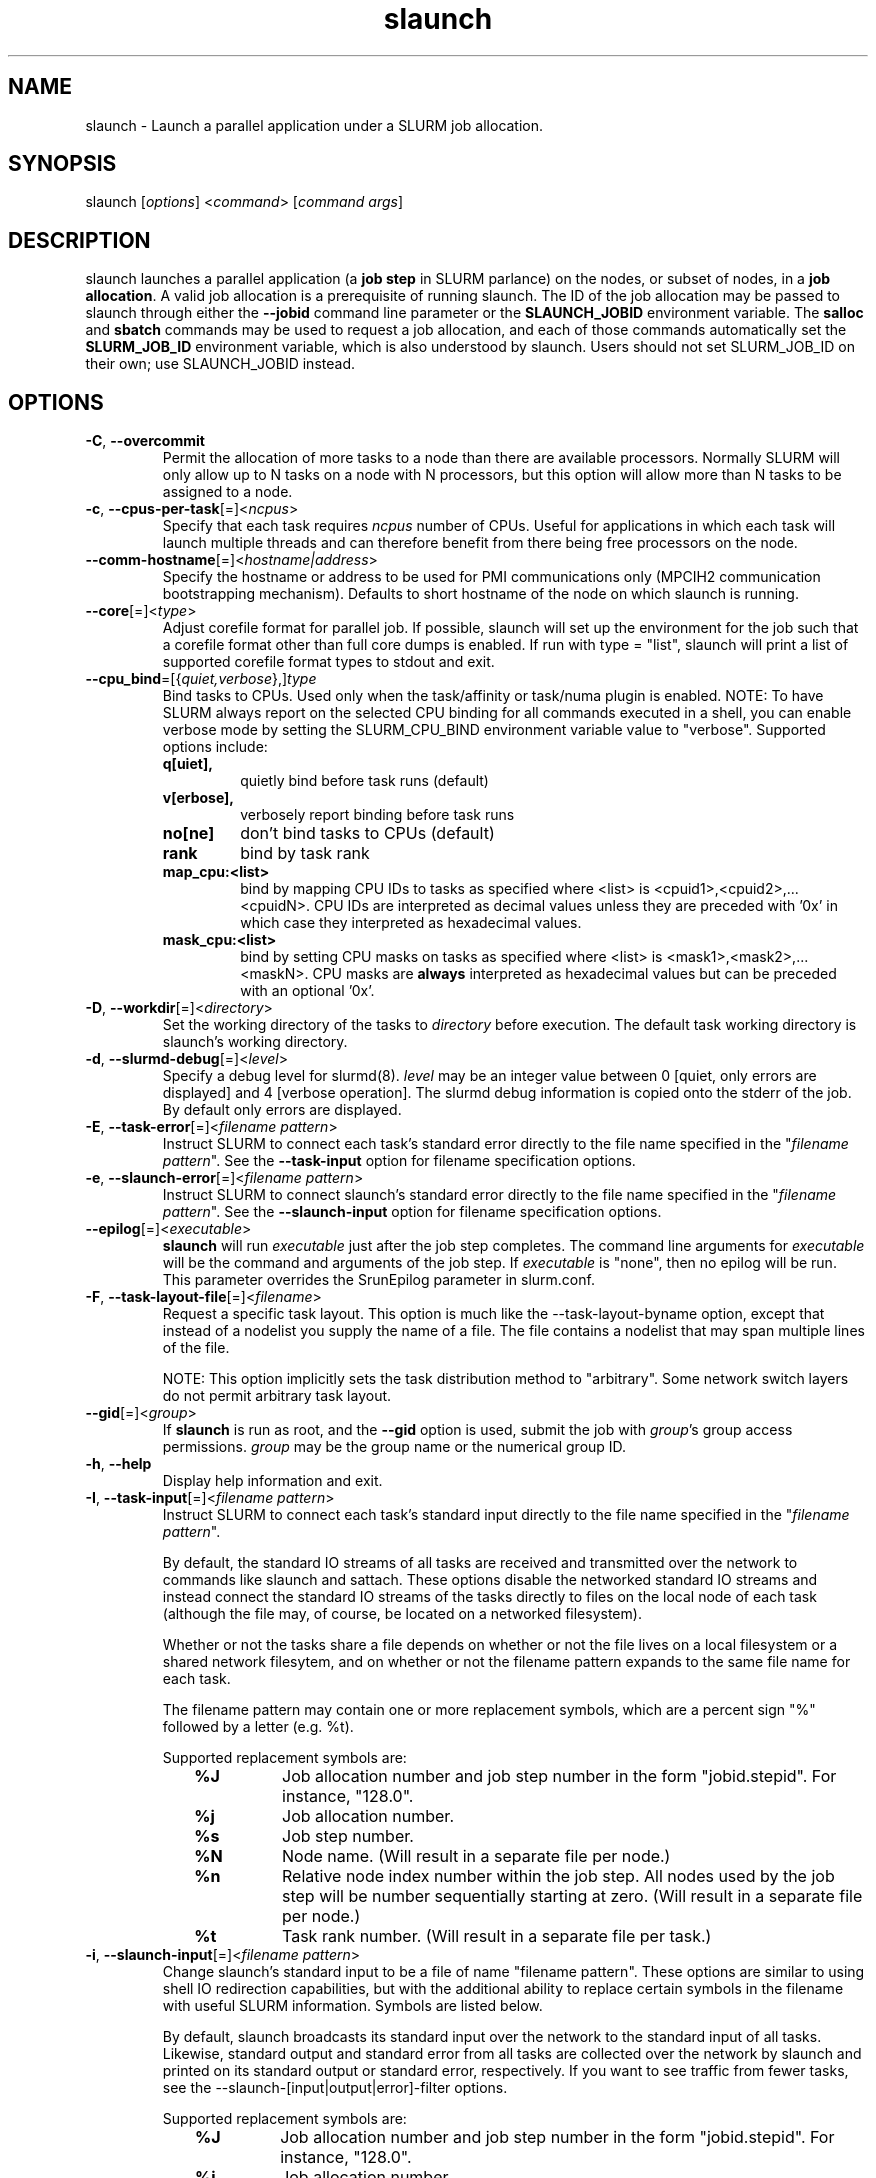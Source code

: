 .\" $Id$
.TH "slaunch" "1" "SLURM 1.2" "October 2006" "SLURM Commands"
.SH "NAME"
.LP 
slaunch \- Launch a parallel application under a SLURM job allocation.
.SH "SYNOPSIS"
.LP 
slaunch [\fIoptions\fP] <\fIcommand\fP> [\fIcommand args\fR]
.SH "DESCRIPTION"
.LP 
slaunch launches a parallel application (a \fBjob step\fR in SLURM parlance)
on the nodes, or subset of nodes, in a \fBjob allocation\fR.   A valid job
allocation is a prerequisite of running slaunch.  The ID of the job allocation
may be passed to slaunch through either the \fB\-\-jobid\fR command line
parameter or the \fBSLAUNCH_JOBID\fR environment variable.  The \fBsalloc\fR
and \fBsbatch\fR commands may be used to request a job allocation, and each
of those commands automatically set the \fBSLURM_JOB_ID\fR environment variable,
which is also understood by slaunch.  Users should not set SLURM_JOB_ID on their
own; use SLAUNCH_JOBID instead.

.SH "OPTIONS"
.LP 

.TP
\fB\-C\fR, \fB\-\-overcommit\fR
Permit the allocation of more tasks to a node than there are available processors.
Normally SLURM will only allow up to N tasks on a node with N processors, but
this option will allow more than N tasks to be assigned to a node.

.TP 
\fB\-c\fR, \fB\-\-cpus\-per\-task\fR[=]<\fIncpus\fR>
Specify that each task requires \fIncpus\fR number of CPUs.  Useful for applications in which each task will launch multiple threads and can therefore benefit from there being free processors on the node.

.TP
\fB\-\-comm\-hostname\fR[=]<\fIhostname|address\fR>
Specify the hostname or address to be used for PMI communications only
(MPCIH2 communication bootstrapping mechanism).
Defaults to short hostname of the node on which slaunch is running.

.TP
\fB\-\-core\fR[=]<\fItype\fR>
Adjust corefile format for parallel job. If possible, slaunch will set
up the environment for the job such that a corefile format other than
full core dumps is enabled. If run with type = "list", slaunch will
print a list of supported corefile format types to stdout and exit.

.TP
\fB\-\-cpu_bind\fR=[{\fIquiet,verbose\fR},]\fItype\fR
Bind tasks to CPUs. Used only when the task/affinity or task/numa 
plugin is enabled. 
NOTE: To have SLURM always report on the selected CPU binding for all 
commands executed in a shell, you can enable verbose mode by setting 
the SLURM_CPU_BIND environment variable value to "verbose". 
Supported options include:
.PD 1
.RS
.TP
.B q[uiet],
quietly bind before task runs (default)
.TP
.B v[erbose],
verbosely report binding before task runs
.TP
.B no[ne]
don't bind tasks to CPUs (default)
.TP
.B rank
bind by task rank
.TP
.B map_cpu:<list>
bind by mapping CPU IDs to tasks as specified
where <list> is <cpuid1>,<cpuid2>,...<cpuidN>.
CPU IDs are interpreted as decimal values unless they are preceded
with '0x' in which case they interpreted as hexadecimal values.
.TP
.B mask_cpu:<list>
bind by setting CPU masks on tasks as specified
where <list> is <mask1>,<mask2>,...<maskN>.
CPU masks are \fBalways\fR interpreted as hexadecimal values but can be
preceded with an optional '0x'.
.RE

.TP 
\fB\-D\fR, \fB\-\-workdir\fR[=]<\fIdirectory\fR>
Set the working directory of the tasks to \fIdirectory\fR before execution.
The default task working directory is slaunch's working directory.

.TP
\fB\-d\fR, \fB\-\-slurmd\-debug\fR[=]<\fIlevel\fR>
Specify a debug level for slurmd(8). \fIlevel\fR may be an integer value
between 0 [quiet, only errors are displayed] and 4 [verbose operation]. 
The slurmd debug information is copied onto the stderr of
the job.  By default only errors are displayed. 

.TP
\fB\-E\fR, \fB\-\-task\-error\fR[=]<\fIfilename pattern\fR>
Instruct SLURM to connect each task's standard error directly to 
the file name specified in the "\fIfilename pattern\fR".
See the \fB\-\-task\-input\fR option for filename specification options.

.TP 
\fB\-e\fR, \fB\-\-slaunch\-error\fR[=]<\fIfilename pattern\fR>
Instruct SLURM to connect slaunch's standard error directly to the 
file name specified in the "\fIfilename pattern\fR".
See the \fB\-\-slaunch\-input\fR option for filename specification options.

.TP
\fB\-\-epilog\fR[=]<\fIexecutable\fR>
\fBslaunch\fR will run \fIexecutable\fR just after the job step completes.
The command line arguments for \fIexecutable\fR will be the command
and arguments of the job step.  If \fIexecutable\fR is "none", then
no epilog will be run.  This parameter overrides the SrunEpilog
parameter in slurm.conf.

.TP 
\fB\-F\fR, \fB\-\-task\-layout\-file\fR[=]<\fIfilename\fR>
Request a specific task layout.  This option is much like the
\-\-task\-layout\-byname option, except that instead of a nodelist you
supply the name of a file.  The file contains a nodelist that may span
multiple lines of the file.

NOTE: This option implicitly sets the task distribution method to "arbitrary".
Some network switch layers do not permit arbitrary task layout.

.TP
\fB\-\-gid\fR[=]<\fIgroup\fR>
If \fBslaunch\fR is run as root, and the \fB\-\-gid\fR option is used, 
submit the job with \fIgroup\fR's group access permissions.  \fIgroup\fR 
may be the group name or the numerical group ID.

.TP 
\fB\-h\fR, \fB\-\-help\fR
Display help information and exit.

.TP
\fB\-I\fR, \fB\-\-task\-input\fR[=]<\fIfilename pattern\fR>
Instruct SLURM to connect each task's standard input directly to 
the file name specified in the "\fIfilename pattern\fR".

By default, the standard IO streams of all tasks are received and transmitted
over the network to commands like slaunch and sattach.  These options disable
the networked standard IO streams and instead connect the standard IO streams
of the tasks directly to files on the local node of each task (although the file
may, of course, be located on a networked filesystem).

Whether or not the tasks share a file depends on whether or not the file lives
on a local filesystem or a shared network filesytem, and on whether or not
the filename pattern expands to the same file name for each task.

The filename pattern may
contain one or more replacement symbols, which are a percent sign "%" followed 
by a letter (e.g. %t).

Supported replacement symbols are:
.PD 0
.RS 10
.TP 
\fB%J\fR
Job allocation number and job step number in the form "jobid.stepid".  For instance, "128.0".
.PD 0
.TP 
\fB%j\fR
Job allocation number.
.PD 0
.TP 
\fB%s\fR
Job step number.
.PD 0
.TP 
\fB%N\fR
Node name. (Will result in a separate file per node.)
.PD 0
.TP 
\fB%n\fR
Relative node index number within the job step.  All nodes used by the job step will be number sequentially starting at zero.  (Will result in a separate file per node.)
.PD 0
.TP 
\fB%t\fR
Task rank number.  (Will result in a separate file per task.)
.RE

.TP 
\fB\-i\fR, \fB\-\-slaunch\-input\fR[=]<\fIfilename pattern\fR>
.PD
Change slaunch's standard input
to be a file of name "filename pattern".  These options are similar to using
shell IO redirection capabilities, but with the additional ability to replace
certain symbols in the filename with useful SLURM information.  Symbols are
listed below.

By default, slaunch broadcasts its standard input over the network to the
standard input of all tasks.  Likewise, standard output and standard error
from all tasks are collected over the network by slaunch and printed on
its standard output or standard error, respectively.  If you want to see
traffic from fewer tasks, see the \-\-slaunch\-[input|output|error]\-filter
options.

Supported replacement symbols are:
.PD 0
.RS 10
.TP 
\fB%J\fR
Job allocation number and job step number in the form "jobid.stepid".  For instance, "128.0".
.PD 0
.TP 
\fB%j\fR
Job allocation number.
.PD 0
.TP 
\fB%s\fR
Job step number.
.RE

.TP
\fB\-J\fR, \fB\-\-name\fR[=]<\fIname\fR>
Set the name of the job step.  By default, the job step's name will be the
name of the executable which slaunch is launching.

.TP 
\fB\-\-jobid\fR=<\fIJOBID\fP>
The job allocation under which the parallel application should be launched.  If slaunch is running under salloc or a batch script, slaunch can automatically determint the jobid from the SLURM_JOB_ID environment variable.  Otherwise, you will need to tell slaunch which job allocation to use.

.TP
\fB\-K\fR, \fB\-\-kill\-on\-bad\-exit\fR
Terminate the job step if any task exits with a non\-zero exit code.  By default
slaunch will not terminate a job step because of a task with a non\-zero exit
code.

.TP 
\fB\-L\fR, \fB\-\-nodelist\-byid\fR[=]<\fInode index list\fR>
Request a specific set of nodes in a job alloction on which to run the tasks of the job step.  The list may be specified as a comma\-separated list relative node indices in the job allocation (e.g., "0,2\-5,\-2,8").  Duplicate indices are permitted, but are ignored.  The order of the node indices in the list is not important; the node indices will be sorted my SLURM.

.TP
\fB\-l\fR, \fB\-\-label\fR
Prepend each line of task standard output or standard error with the task
number of its origin.

.TP
\fB\-m\fR, \fB\-\-distribution\fR=
(\fIblock\fR|\fIcyclic\fR|\fIhostfile\fR|\fIplane=<options>\fR)
Specify an alternate distribution method for remote processes.
.PD 1
.RS
.TP
.B block
The block method of distribution will allocate processes in\-order to
the cpus on a node. If the number of processes exceeds the number of
cpus on all of the nodes in the allocation then all nodes will be
utilized. For example, consider an allocation of three nodes each with
two cpus. A four\-process block distribution request will distribute
those processes to the nodes with processes one and two on the first
node, process three on the second node, and process four on the third node.
Block distribution is the default behavior if the number of tasks
exceeds the number of nodes requested.
.TP
.B cyclic
The cyclic method distributes processes in a round\-robin fashion across
the allocated nodes. That is, process one will be allocated to the first
node, process two to the second, and so on. This is the default behavior
if the number of tasks is no larger than the number of nodes requested.
.TP
.B plane
The tasks are distributed in blocks of a specified size.
The options include a number representing the size of the task block.
This is followed by an optional specification of the task distribution
scheme within a block of tasks and between the blocks of tasks.
For more details (including examples and diagrams), please see
http://www.llnl.gov/linux/slurm/mc_support.html and
http://www.llnl.gov/linux/slurm/dist_plane.html.
.TP
.B hostfile
The hostfile method of distribution will allocate processes in\-order as
listed in file designated by the environment variable SLURM_HOSTFILE.  If
this variable is listed it will over ride any other method specified.
.RE

.TP
\fB\-\-mem_bind\fR=[{\fIquiet,verbose\fR},]\fItype\fR
Bind tasks to memory. 
Used only when task/affinity plugin is enabled and 
the NUMA memory functions are available
\fBNote that the resolution of CPU and memory binding 
may differ on some architectures.\fR For example, CPU binding may be performed 
at the level of the cores within a processor while memory binding will 
be performed at the level of nodes, where the definition of "nodes" 
may differ from system to system. \fBThe use of any type other than 
"none" or "local" is not recommended.\fR
If you want greater control, try running a simple test code with the 
options "\-\-cpu_bind=verbose,none \-\-mem_bind=verbose,none" to determine 
the specific configuration.
Note: To have SLURM always report on the selected memory binding for all 
commands executed in a shell, you can enable verbose mode by setting the 
SLURM_MEM_BIND environment variable value to "verbose".
Supported options include:
.PD 1
.RS
.TP
.B q[uiet],
quietly bind before task runs (default)
.TP
.B v[erbose],
verbosely report binding before task runs
.TP
.B no[ne]
don't bind tasks to memory (default)
.TP
.B rank
bind by task rank (not recommended)
.TP
.B local
Use memory local to the processor in use
.TP
.B map_mem:<list>
bind by mapping a node's memory to tasks as specified
where <list> is <cpuid1>,<cpuid2>,...<cpuidN>.
CPU IDs are interpreted as decimal values unless they are preceded
with '0x' in which case they interpreted as hexadecimal values
(not recommended)
.TP
.B mask_mem:<list>
bind by setting memory masks on tasks as specified
where <list> is <mask1>,<mask2>,...<maskN>.
memory masks are \fBalways\fR interpreted as hexadecimal values but can be
preceded with an optional '0x' (not recommended)
.RE

.TP 
\fB\-\-mpi\fR[=]<\fImpi_type\fR>
Identify the type of MPI to be used. If run with mpi_type = "list", 
slaunch will print a list of supported MPI types to stdout and exit.

.TP
\fB\-\-multi\-prog\fR
This option allows one to launch tasks with different executables within
the same job step.  When this option is present, slaunch no long accepts
the name of an executable "command" on the command line, instead it accepts
the name of a file.  This file specifies which executables and command line
parameters should be used by each task in the job step.  See the section 
\fBMULTIPLE PROGRAMS FILE\fR below for an explanation of the multiple program
file syntax.

.TP 
\fB\-N\fR, \fB\-\-nodes\fR[=]<\fInumber\fR>
Specify the number of nodes to be used by this job step.  By default,
slaunch will use all of the nodes in the specified job allocation.

.TP 
\fB\-n\fR, \fB\-\-tasks\fR[=]<\fInumber\fR>
Specify the number of processes to launch.  The default is one process per node.

.TP
\fB\-\-network\fR[=]<\fIoptions\fR>
(NOTE: this option is currently only of use on AIX systems.)
Specify the communication protocol to be used. 
The interpretation of \fItype\fR is system dependent. 
For AIX systems with an IBM Federation switch, the following 
comma\-separated and case insensitive options are recongnized:
\fBIP\fR (the default is user\-space), \fBSN_ALL\fR, \fBSN_SINGLE\fR, 
\fBBULK_XFER\fR and adapter names. For more information, on 
IBM systems see \fIpoe\fR documenation on the environment variables 
\fBMP_EUIDEVICE\fR and \fBMP_USE_BULK_XFER\fR.

.TP
\fB\-O\fR, \fB\-\-task\-output\fR[=]<\fIfilename pattern\fR>
Instruct SLURM to connect each task's standard output directly to 
the file name specified in the "\fIfilename pattern\fR".
See the \fB\-\-task\-input\fR option for filename specification options.

.TP
\fB\-o\fR, \fB\-\-slaunch\-output\fR[=]<\fIfilename pattern\fR>
Instruct SLURM to connect slaunch's standard output directly to the 
file name specified in the "\fIfilename pattern\fR".
See the \fB\-\-slaunch\-input\fR option for filename specification options.

.TP
\fB\-\-propagate\fR[=\fIrlimits\fR]
Allows users to specify which of the modifiable (soft) resource limits
to propagate to the compute nodes and apply to their jobs.  If
\fIrlimits\fR is not specified, then all resource limits will be
propagated.
The following rlimit names are supported by Slurm (although some
options may not be supported on some systems):
.RS
.TP 10
\fBAS\fR
The maximum address space for a processes
.TP
\fBCORE\fR
The maximum size of core file
.TP
\fBCPU\fR
The maximum amount of CPU time
.TP
\fBDATA\fR
The maximum size of a process's data segment
.TP
\fBFSIZE\fR
The maximum size of files created
.TP
\fBMEMLOCK\fR
The maximum size that may be locked into memory
.TP
\fBNOFILE\fR
The maximum number of open files
.TP
\fBNPROC\fR
The maximum number of processes available
.TP
\fBRSS\fR
The maximum resident set size
.TP
\fBSTACK\fR
The maximum stack size
.RE

.TP
\fB\-\-prolog\fR[=]<\fIexecutable\fR>
\fBslaunch\fR will run \fIexecutable\fR just before launching the job step.
The command line arguments for \fIexecutable\fR will be the command
and arguments of the job step.  If \fIexecutable\fR is "none", then
no prolog will be run.  This parameter overrides the SrunProlog
parameter in slurm.conf.

.TP
\fB\-q\fR, \fB\-\-quiet\fR
Suppress informational messages from slaunch. Errors will still be displayed.

.TP 
\fB\-r\fR, \fB\-\-relative\fR[=]<\fInumber\fR>
Specify the first node in the allocation on which this job step will be launched.  Counting starts at zero, thus the first node in the job allocation is node 0.  The option to \-\-relative may also be a negative number.  \-1 is the last node in the allocation, \-2 is the next to last node, etc.  By default, the controller will select the starting node (assuming that there are no other nodelist or task layout options that specify specific nodes).

.TP 
\fB\-\-slaunch\-input\-filter\fR[=]<\fItask number\fR>
.PD 0
.TP
\fB\-\-slaunch\-output\-filter\fR[=]<\fItask number\fR>
.PD 0
.TP 
\fB\-\-slaunch\-error\-filter\fR[=]<\fItask number\fR>
.PD
Only transmit standard input to a single task, or print the standard output
or standard error from a single task.  These options perform the filtering
locally in slaunch.  All tasks are still capable of sending or receiving
standard IO over the network, so the "sattach" command can still access the
standard IO streams of the other tasks.  (NOTE: for \-output and \-error,
the streams from all tasks WILL be transmitted to slaunch, but it will only
print the streams for the selected task.  If your tasks print a great deal of
data to standard output or error, this can be performance limiting.)

.TP 
\fB\-T\fR, \fB\-\-task\-layout\-byid\fR[=]<\fInode index list\fR>
Request a specific task layout using node indices within the job allocation.  The node index list can contain duplicate indices, and the indices may appear in any order.  The order of indices in the nodelist IS significant.  Each node index in the list represents one task, with the Nth node index in the list designating on which node the Nth task should be launched.

For example, given an allocation of nodes "linux[0\-15]" and a node index list "4,\-1,1\-3" task 0 will run on "linux4", task 1 will run on "linux15", task 2 on "linux1", task 3 on "linux2", and task 4 on "linux3".

NOTE: This option implicitly sets the task distribution method to "arbitrary".  Some network switch layers do not permit arbitrary task layout.

.TP
\fB\-\-task\-epilog\fR[=]<\fIexecutable\fR>
The \fBslurmd\fR daemon will run \fIexecutable\fR just after each task
terminates. This will be before after any TaskEpilog parameter      
in slurm.conf is executed. This is meant to be a very short\-lived 
program. If it fails to terminate within a few seconds, it will 
be killed along with any descendant processes.

.TP
\fB\-\-task\-prolog\fR[=]<\fIexecutable\fR>
The \fBslurmd\fR daemon will run \fIexecutable\fR just before launching 
each task. This will be executed after any TaskProlog parameter 
in slurm.conf is executed.
Besides the normal environment variables, this has SLURM_TASK_PID
available to identify the process ID of the task being started.
Standard output from this program of the form
"export NAME=value" will be used to set environment variables
for the task being spawned.

.TP
\fB\-u\fR, \fB\-\-unbuffered\fR
Do not line buffer standard output or standard error from remote tasks.
This option cannot be used with \-\-label.

.TP
\fB\-\-uid\fR[=]<\fIuser\fR>
Attempt to submit and/or run a job as \fIuser\fR instead of the
invoking user id. The invoking user's credentials will be used
to check access permissions for the target partition. User root
may use this option to run jobs as a normal user in a RootOnly
partition for example. If run as root, \fBslaunch\fR will drop
its permissions to the uid specified after node allocation is
successful. \fIuser\fR may be the user name or numerical user ID.

.TP
\fB\-\-usage\fR
Display brief usage message and exit.

.TP 
\fB\-V\fR, \fB\-\-version\fR
Display version information and exit.

.TP
\fB\-v\fR, \fB\-\-verbose\fR
Increase the verbosity of slaunch's informational messages.  Multiple \-v's
will further increase slaunch's verbosity.

.TP
\fB\-W\fR, \fB\-\-wait\fR[=]<\fIseconds\fR>
slaunch will wait the specified number of seconds after the first tasks exits
before killing all tasks in the job step.  If the value is 0, slaunch will
wait indefinitely for all tasks to exit.  The default value is give by the
WaitTime parameter in the slurm configuration file (see \fBslurm.conf(5)\fR).

The \-\-wait option can be used to insure that a job step terminates in a timely
fashion in the event that one or more tasks terminate prematurely.

.TP 
\fB\-w\fR, \fB\-\-nodelist\-byname\fR[=]<\fInode name list\fR>
Request a specific list of node names.  The list may be specified as a comma\-separated list of node names, or a range of node names (e.g. mynode[1\-5,7,...]).  Duplicate node names are not permitted in the list.
The order of the node names in the list is not important; the node names
will be sorted my SLURM.

.TP 
\fB\-Y\fR, \fB\-\-task\-layout\-byname\fR[=]<\fInode name list\fR>
Request a specific task layout.  The nodelist can contain duplicate node
names, and node names may appear in any order.  The order of node names in
the nodelist IS significant.  Each node name in the nodes list represents
one task, with the Nth node name in the nodelist designating on which node
the Nth task should be launched.  For example, a nodelist of mynode[4,3,1\-2,4]
means that tasks 0 and 4 will run on mynode4, task 1 will run on mynode3,
task 2 will run on mynode1, and task 3 will run on mynode2.

NOTE: This option implicitly sets the task distribution method to "arbitrary".
Some network switch layers do not permit arbitrary task layout.
 
.SH "INPUT ENVIRONMENT VARIABLES"
.PP
Some slaunch options may be set via environment variables. 
These environment variables, along with their corresponding options, 
are listed below.
Note: Command line options will always override environment variables settings.
.TP 25
\fBSLAUNCH_COMM_HOSTNAME\fR
Same as \fB\-\-comm\-hostname\fR.
.TP
\fBSLAUNCH_CORE_FORMAT\fR
Same as \fB\-\-core\fR.
.TP
\fBSLAUNCH_CPU_BIND\fR
Same as \fB\-\-cpu_bind\fR.
.TP
\fBSLAUNCH_DEBUG\fR
Same as \fB\-v\fR or \fB\-\-verbose\fR.
.TP
\fBSLAUNCH_DISTRIBUTION\fR
Same as \fB\-m\fR or \fB\-\-distribution\fR.
.TP
\fBSLAUNCH_JOBID\fR
Same as \fB\-\-jobid\fR.
.TP
\fBSLAUNCH_KILL_BAD_EXIT\fR
Same as \fB\-K\fR or \fB\-\-kill\-on\-bad\-exit\fR.
.TP
\fBSLAUNCH_LABELIO\fR
Same as \fB\-l\fR or \fB\-\-label\fR.
.TP
\fBSLAUNCH_MEM_BIND\fR
Same as \fB\-\-mem_bind\fR.
.TP
\fBSLAUNCH_MPI_TYPE\fR
Same as \fB\-\-mpi\fR.
.TP
\fBSLAUNCH_OVERCOMMIT\fR
Same as \fB\-C\fR or \fB\-\-overcomit\fR.
.TP
\fBSLAUNCH_WAIT\fR
Same as \fB\-W\fR or \fB\-\-wait\fR.
.TP
\fBSLURMD_DEBUG\fR
Same as \fB\-d\fR or \fB\-\-slurmd\-debug\fR

.SH "OUTPUT ENVIRONMENT VARIABLES"
.PP
slaunch will set the following environment variables which will
appear in the environments of all tasks in the job step.  Since slaunch
sets these variables itself, they will also be available to --prolog
and --epilog scripts.  (Notice that the "backwards compatibility" environment
variables clobber some of the variables that were set by salloc or sbatch
at job allocation time.  The newer SLURM_JOB_* and SLURM_STEP_* names do not
conflict, so any task in any job step can easily determine the parameters
of the job allocation.)
.TP
\fBSLURM_STEP_ID\fR (and \fBSLURM_STEPID\fR for backwards compatibility)
The ID of the job step within the job allocation.
.TP
\fBSLURM_STEP_NODELIST\fR
The list of nodes in the job step.
.TP
\fBSLURM_STEP_NUM_NODES\fR (and \fBSLURM_NNODES\fR for backwards compatibility)
The number of nodes used by the job step.
.TP
\fBSLURM_STEP_NUM_TASKS\fR (and \fBSLURM_NPROCS\fR for backwards compatibility)
The number of tasks in the job step.
.TP
\fBSLURM_STEP_TASKS_PER_NODE\fR (and \fBSLURM_TASKS_PER_NODE\fR for backwards compatibility)
The number of tasks on each node in the job step.
.TP
\fBSLURM_STEP_LAUNCHER_HOSTNAME\fR (and \fBSLURM_SRUN_COMM_HOST\fR for backwards compatibility)
.TP
\fBSLURM_STEP_LAUNCHER_PORT\fR (and \fBSLURM_SRUN_COMM_PORT\fR for backwards compatibility)

.PP
Additionally, SLURM daemons will ensure that the the following variables are
set in the environments of all tasks in the job step.  Many of the following
variables will have different values in each task's environment.  (These
variables are not available to the slaunch --prolog and --epilog scripts.)

.TP
\fBSLURM_NODEID\fR
Node ID relative to other nodes in the job step.  Counting begins at zero.
.TP
\fBSLURM_PROCID\fR
Task ID relative to the other tasks in the job step.  Counting begins at zero.
.TP
\fBSLURM_LOCALID\fR
Task ID relative to the other tasks on the same node which belong to the
same job step.  Counting begins at zero.
.TP
\fBSLURMD_NODENAME\fR
The SLURM NodeName for the node on which the task is running.  Depending
on how your system administrator has configured SLURM, the NodeName for a
node may not be the same as the node's hostname.  When you use commands
such as \fBsinfo\fR and \fBsqueue\fR, or look at environment variables such
as SLURM_JOB_NODELIST and SLURM_STEP_NODELIST, you are seeing SLURM NodeNames.

.SH "MULTIPLE PROGRAMS FILE"
Comments in the configuration file must have a "#" in collumn one.
The configuration file contains the following fields separated by white
space:
.TP
Task rank
One or more task ranks to use this configuration.
Multiple values may be comma separated.
Ranges may be indicated with two numbers separated with a '\-'.
To indicate all tasks, specify a rank of '*' (in which case you probably 
should not be using this option).
.TP
Executable
The name of the program to execute.
May be fully qualified pathname if desired.
.TP
Arguments
Program arguments.
The expression "%t" will be replaced with the task's number.
The expression "%o" will be replaced with the task's offset within
this range (e.g. a configured task rank value of "1\-5" would
have offset values of "0\-4").
Single quotes may be used to avoid having the enclosed values interpretted.
This field is optional.
.PP
For example:
.nf
###################################################################
# srun multiple program configuration file
#
# srun \-n8 \-l \-\-multi\-prog silly.conf
###################################################################
4\-6       hostname
1,7       echo  task:%t
0,2\-3     echo  offset:%o

$ srun \-n8 \-l \-\-multi\-prog silly.conf
0: offset:0
1: task:1
2: offset:1
3: offset:2
4: linux15.llnl.gov
5: linux16.llnl.gov
6: linux17.llnl.gov
7: task:7

.fi

.SH "EXAMPLES"
.LP 
To launch a job step (parallel program) in an existing job allocation:
.IP 
slaunch \-\-jobid 66777 \-N2 \-n8 myprogram

.LP 
To grab an allocation of nodes and launch a parallel application on one command line (See the \fBsalloc\fR man page for more examples):
.IP 
salloc \-N5 slaunch \-n10 myprogram

.SH "COPYING"
Copyright (C) 2006\-2007 The Regents of the University of California.
Produced at Lawrence Livermore National Laboratory (cf, DISCLAIMER).
UCRL\-CODE\-226842.
.LP
This file is part of SLURM, a resource management program.
For details, see <http://www.llnl.gov/linux/slurm/>.
.LP
SLURM is free software; you can redistribute it and/or modify it under
the terms of the GNU General Public License as published by the Free
Software Foundation; either version 2 of the License, or (at your option)
any later version.
.LP
SLURM is distributed in the hope that it will be useful, but WITHOUT ANY
WARRANTY; without even the implied warranty of MERCHANTABILITY or FITNESS
FOR A PARTICULAR PURPOSE.  See the GNU General Public License for more
details.

.SH "SEE ALSO"
.LP 
sinfo(1), sattach(1), salloc(1), sbatch(1), squeue(1), scancel(1), scontrol(1), slurm.conf(5), sched_setaffinity(2), numa(3)
